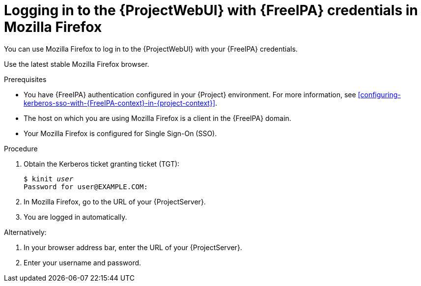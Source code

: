 :_mod-docs-content-type: PROCEDURE

[id="logging-in-to-the-webui-with-{FreeIPA-context}-credentials-in-mozilla-firefox"]
= Logging in to the {ProjectWebUI} with {FreeIPA} credentials in Mozilla Firefox

You can use Mozilla Firefox to log in to the {ProjectWebUI} with your {FreeIPA} credentials.

Use the latest stable Mozilla Firefox browser.

.Prerequisites
* You have {FreeIPA} authentication configured in your {Project} environment.
For more information, see xref:configuring-kerberos-sso-with-{FreeIPA-context}-in-{project-context}[].
* The host on which you are using Mozilla Firefox is a client in the {FreeIPA} domain.
* Your Mozilla Firefox is configured for Single Sign-On (SSO).
ifdef::satellite[]
For more information, see {RHELDocsBaseURL}9/html/configuring_authentication_and_authorization_in_rhel/configuring_applications_for_sso#Configuring_Firefox_to_use_Kerberos_for_SSO[Configuring Firefox to use Kerberos for single sign-on] in _Configuring authentication and authorization in {RHEL}{nbsp}9_.
endif::[]

.Procedure
. Obtain the Kerberos ticket granting ticket (TGT):
+
[options="nowrap", subs="+quotes,verbatim,attributes"]
----
$ kinit _user_
Password for user@EXAMPLE.COM:
----
. In Mozilla Firefox, go to the URL of your {ProjectServer}.
. You are logged in automatically.

Alternatively:

. In your browser address bar, enter the URL of your {ProjectServer}.
. Enter your username and password.
